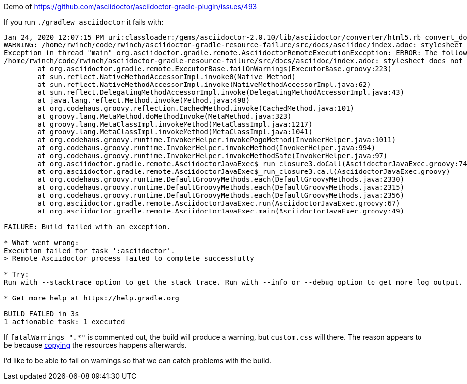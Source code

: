 Demo of https://github.com/asciidoctor/asciidoctor-gradle-plugin/issues/493

If you run `./gradlew asciidoctor` it fails with:

```
Jan 24, 2020 12:07:15 PM uri:classloader:/gems/asciidoctor-2.0.10/lib/asciidoctor/converter/html5.rb convert_document
WARNING: /home/rwinch/code/rwinch/asciidoctor-gradle-resource-failure/src/docs/asciidoc/index.adoc: stylesheet does not exist or cannot be read: /home/rwinch/code/rwinch/asciidoctor-gradle-resource-failure/css/custom.css
Exception in thread "main" org.asciidoctor.gradle.remote.AsciidoctorRemoteExecutionException: ERROR: The following messages from AsciidoctorJ are treated as errors:
/home/rwinch/code/rwinch/asciidoctor-gradle-resource-failure/src/docs/asciidoc/index.adoc: stylesheet does not exist or cannot be read: /home/rwinch/code/rwinch/asciidoctor-gradle-resource-failure/css/custom.css
        at org.asciidoctor.gradle.remote.ExecutorBase.failOnWarnings(ExecutorBase.groovy:223)
        at sun.reflect.NativeMethodAccessorImpl.invoke0(Native Method)
        at sun.reflect.NativeMethodAccessorImpl.invoke(NativeMethodAccessorImpl.java:62)
        at sun.reflect.DelegatingMethodAccessorImpl.invoke(DelegatingMethodAccessorImpl.java:43)
        at java.lang.reflect.Method.invoke(Method.java:498)
        at org.codehaus.groovy.reflection.CachedMethod.invoke(CachedMethod.java:101)
        at groovy.lang.MetaMethod.doMethodInvoke(MetaMethod.java:323)
        at groovy.lang.MetaClassImpl.invokeMethod(MetaClassImpl.java:1217)
        at groovy.lang.MetaClassImpl.invokeMethod(MetaClassImpl.java:1041)
        at org.codehaus.groovy.runtime.InvokerHelper.invokePogoMethod(InvokerHelper.java:1011)
        at org.codehaus.groovy.runtime.InvokerHelper.invokeMethod(InvokerHelper.java:994)
        at org.codehaus.groovy.runtime.InvokerHelper.invokeMethodSafe(InvokerHelper.java:97)
        at org.asciidoctor.gradle.remote.AsciidoctorJavaExec$_run_closure3.doCall(AsciidoctorJavaExec.groovy:74)
        at org.asciidoctor.gradle.remote.AsciidoctorJavaExec$_run_closure3.call(AsciidoctorJavaExec.groovy)
        at org.codehaus.groovy.runtime.DefaultGroovyMethods.each(DefaultGroovyMethods.java:2330)
        at org.codehaus.groovy.runtime.DefaultGroovyMethods.each(DefaultGroovyMethods.java:2315)
        at org.codehaus.groovy.runtime.DefaultGroovyMethods.each(DefaultGroovyMethods.java:2356)
        at org.asciidoctor.gradle.remote.AsciidoctorJavaExec.run(AsciidoctorJavaExec.groovy:67)
        at org.asciidoctor.gradle.remote.AsciidoctorJavaExec.main(AsciidoctorJavaExec.groovy:49)

FAILURE: Build failed with an exception.

* What went wrong:
Execution failed for task ':asciidoctor'.
> Remote Asciidoctor process failed to complete successfully

* Try:
Run with --stacktrace option to get the stack trace. Run with --info or --debug option to get more log output. Run with --scan to get full insights.

* Get more help at https://help.gradle.org

BUILD FAILED in 3s
1 actionable task: 1 executed
```

If `fatalWarnings ".*"` is commented out, the build will produce a warning, but `custom.css` will there.
The reason appears to be because https://github.com/asciidoctor/asciidoctor-gradle-plugin/blob/6382611322e68fae23ec7273bc6dde8a04bdfeff/jvm/src/main/groovy/org/asciidoctor/gradle/jvm/AbstractAsciidoctorTask.groovy#L310[copying] the resources happens afterwards.

I'd like to be able to fail on warnings so that we can catch problems with the build.

